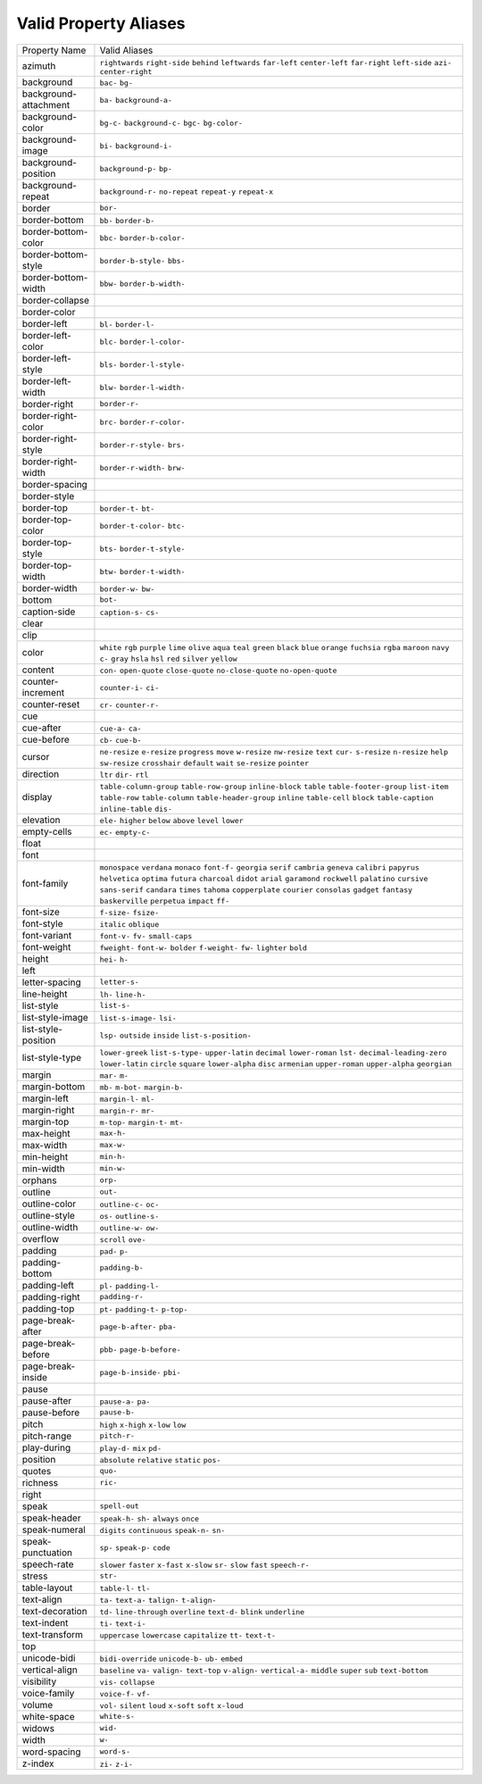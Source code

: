 Valid Property Aliases
======================

+--------------------------------------+--------------------------------------+
| Property Name                        | Valid Aliases                        |
+--------------------------------------+--------------------------------------+
| azimuth                              | ``rightwards`` ``right-side``        |
|                                      | ``behind`` ``leftwards``             |
|                                      | ``far-left``                         |
|                                      | ``center-left`` ``far-right``        |
|                                      | ``left-side`` ``azi-``               |
|                                      | ``center-right``                     |
+--------------------------------------+--------------------------------------+
| background                           | ``bac-`` ``bg-``                     |
+--------------------------------------+--------------------------------------+
| background-attachment                | ``ba-`` ``background-a-``            |
+--------------------------------------+--------------------------------------+
| background-color                     | ``bg-c-`` ``background-c-`` ``bgc-`` |
|                                      | ``bg-color-``                        |
+--------------------------------------+--------------------------------------+
| background-image                     | ``bi-`` ``background-i-``            |
+--------------------------------------+--------------------------------------+
| background-position                  | ``background-p-`` ``bp-``            |
+--------------------------------------+--------------------------------------+
| background-repeat                    | ``background-r-`` ``no-repeat``      |
|                                      | ``repeat-y`` ``repeat-x``            |
+--------------------------------------+--------------------------------------+
| border                               | ``bor-``                             |
+--------------------------------------+--------------------------------------+
| border-bottom                        | ``bb-`` ``border-b-``                |
+--------------------------------------+--------------------------------------+
| border-bottom-color                  | ``bbc-`` ``border-b-color-``         |
+--------------------------------------+--------------------------------------+
| border-bottom-style                  | ``border-b-style-`` ``bbs-``         |
+--------------------------------------+--------------------------------------+
| border-bottom-width                  | ``bbw-`` ``border-b-width-``         |
+--------------------------------------+--------------------------------------+
| border-collapse                      |                                      |
+--------------------------------------+--------------------------------------+
| border-color                         |                                      |
+--------------------------------------+--------------------------------------+
| border-left                          | ``bl-`` ``border-l-``                |
+--------------------------------------+--------------------------------------+
| border-left-color                    | ``blc-`` ``border-l-color-``         |
+--------------------------------------+--------------------------------------+
| border-left-style                    | ``bls-`` ``border-l-style-``         |
+--------------------------------------+--------------------------------------+
| border-left-width                    | ``blw-`` ``border-l-width-``         |
+--------------------------------------+--------------------------------------+
| border-right                         | ``border-r-``                        |
+--------------------------------------+--------------------------------------+
| border-right-color                   | ``brc-`` ``border-r-color-``         |
+--------------------------------------+--------------------------------------+
| border-right-style                   | ``border-r-style-`` ``brs-``         |
+--------------------------------------+--------------------------------------+
| border-right-width                   | ``border-r-width-`` ``brw-``         |
+--------------------------------------+--------------------------------------+
| border-spacing                       |                                      |
+--------------------------------------+--------------------------------------+
| border-style                         |                                      |
+--------------------------------------+--------------------------------------+
| border-top                           | ``border-t-`` ``bt-``                |
+--------------------------------------+--------------------------------------+
| border-top-color                     | ``border-t-color-`` ``btc-``         |
+--------------------------------------+--------------------------------------+
| border-top-style                     | ``bts-`` ``border-t-style-``         |
+--------------------------------------+--------------------------------------+
| border-top-width                     | ``btw-`` ``border-t-width-``         |
+--------------------------------------+--------------------------------------+
| border-width                         | ``border-w-`` ``bw-``                |
+--------------------------------------+--------------------------------------+
| bottom                               | ``bot-``                             |
+--------------------------------------+--------------------------------------+
| caption-side                         | ``caption-s-`` ``cs-``               |
+--------------------------------------+--------------------------------------+
| clear                                |                                      |
+--------------------------------------+--------------------------------------+
| clip                                 |                                      |
+--------------------------------------+--------------------------------------+
| color                                | ``white`` ``rgb`` ``purple``         |
|                                      | ``lime`` ``olive``                   |
|                                      | ``aqua`` ``teal`` ``green``          |
|                                      | ``black`` ``blue``                   |
|                                      | ``orange`` ``fuchsia`` ``rgba``      |
|                                      | ``maroon`` ``navy``                  |
|                                      | ``c-`` ``gray`` ``hsla`` ``hsl``     |
|                                      | ``red``                              |
|                                      | ``silver`` ``yellow``                |
+--------------------------------------+--------------------------------------+
| content                              | ``con-`` ``open-quote``              |
|                                      | ``close-quote`` ``no-close-quote``   |
|                                      | ``no-open-quote``                    |
+--------------------------------------+--------------------------------------+
| counter-increment                    | ``counter-i-`` ``ci-``               |
+--------------------------------------+--------------------------------------+
| counter-reset                        | ``cr-`` ``counter-r-``               |
+--------------------------------------+--------------------------------------+
| cue                                  |                                      |
+--------------------------------------+--------------------------------------+
| cue-after                            | ``cue-a-`` ``ca-``                   |
+--------------------------------------+--------------------------------------+
| cue-before                           | ``cb-`` ``cue-b-``                   |
+--------------------------------------+--------------------------------------+
| cursor                               | ``ne-resize`` ``e-resize``           |
|                                      | ``progress`` ``move`` ``w-resize``   |
|                                      | ``nw-resize`` ``text`` ``cur-``      |
|                                      | ``s-resize`` ``n-resize``            |
|                                      | ``help`` ``sw-resize`` ``crosshair`` |
|                                      | ``default`` ``wait``                 |
|                                      | ``se-resize`` ``pointer``            |
+--------------------------------------+--------------------------------------+
| direction                            | ``ltr`` ``dir-`` ``rtl``             |
+--------------------------------------+--------------------------------------+
| display                              | ``table-column-group``               |
|                                      | ``table-row-group`` ``inline-block`` |
|                                      | ``table`` ``table-footer-group``     |
|                                      | ``list-item`` ``table-row``          |
|                                      | ``table-column``                     |
|                                      | ``table-header-group`` ``inline``    |
|                                      | ``table-cell`` ``block``             |
|                                      | ``table-caption`` ``inline-table``   |
|                                      | ``dis-``                             |
+--------------------------------------+--------------------------------------+
| elevation                            | ``ele-`` ``higher`` ``below``        |
|                                      | ``above`` ``level``                  |
|                                      | ``lower``                            |
+--------------------------------------+--------------------------------------+
| empty-cells                          | ``ec-`` ``empty-c-``                 |
+--------------------------------------+--------------------------------------+
| float                                |                                      |
+--------------------------------------+--------------------------------------+
| font                                 |                                      |
+--------------------------------------+--------------------------------------+
| font-family                          | ``monospace`` ``verdana`` ``monaco`` |
|                                      | ``font-f-`` ``georgia``              |
|                                      | ``serif`` ``cambria`` ``geneva``     |
|                                      | ``calibri`` ``papyrus``              |
|                                      | ``helvetica`` ``optima`` ``futura``  |
|                                      | ``charcoal`` ``didot``               |
|                                      | ``arial`` ``garamond`` ``rockwell``  |
|                                      | ``palatino`` ``cursive``             |
|                                      | ``sans-serif`` ``candara`` ``times`` |
|                                      | ``tahoma`` ``copperplate``           |
|                                      | ``courier`` ``consolas`` ``gadget``  |
|                                      | ``fantasy`` ``baskerville``          |
|                                      | ``perpetua`` ``impact`` ``ff-``      |
+--------------------------------------+--------------------------------------+
| font-size                            | ``f-size-`` ``fsize-``               |
+--------------------------------------+--------------------------------------+
| font-style                           | ``italic`` ``oblique``               |
+--------------------------------------+--------------------------------------+
| font-variant                         | ``font-v-`` ``fv-`` ``small-caps``   |
+--------------------------------------+--------------------------------------+
| font-weight                          | ``fweight-`` ``font-w-`` ``bolder``  |
|                                      | ``f-weight-`` ``fw-``                |
|                                      | ``lighter`` ``bold``                 |
+--------------------------------------+--------------------------------------+
| height                               | ``hei-`` ``h-``                      |
+--------------------------------------+--------------------------------------+
| left                                 |                                      |
+--------------------------------------+--------------------------------------+
| letter-spacing                       | ``letter-s-``                        |
+--------------------------------------+--------------------------------------+
| line-height                          | ``lh-`` ``line-h-``                  |
+--------------------------------------+--------------------------------------+
| list-style                           | ``list-s-``                          |
+--------------------------------------+--------------------------------------+
| list-style-image                     | ``list-s-image-`` ``lsi-``           |
+--------------------------------------+--------------------------------------+
| list-style-position                  | ``lsp-`` ``outside`` ``inside``      |
|                                      | ``list-s-position-``                 |
+--------------------------------------+--------------------------------------+
| list-style-type                      | ``lower-greek`` ``list-s-type-``     |
|                                      | ``upper-latin`` ``decimal``          |
|                                      | ``lower-roman``                      |
|                                      | ``lst-`` ``decimal-leading-zero``    |
|                                      | ``lower-latin`` ``circle``           |
|                                      | ``square``                           |
|                                      | ``lower-alpha`` ``disc``             |
|                                      | ``armenian`` ``upper-roman``         |
|                                      | ``upper-alpha``                      |
|                                      | ``georgian``                         |
+--------------------------------------+--------------------------------------+
| margin                               | ``mar-`` ``m-``                      |
+--------------------------------------+--------------------------------------+
| margin-bottom                        | ``mb-`` ``m-bot-`` ``margin-b-``     |
+--------------------------------------+--------------------------------------+
| margin-left                          | ``margin-l-`` ``ml-``                |
+--------------------------------------+--------------------------------------+
| margin-right                         | ``margin-r-`` ``mr-``                |
+--------------------------------------+--------------------------------------+
| margin-top                           | ``m-top-`` ``margin-t-`` ``mt-``     |
+--------------------------------------+--------------------------------------+
| max-height                           | ``max-h-``                           |
+--------------------------------------+--------------------------------------+
| max-width                            | ``max-w-``                           |
+--------------------------------------+--------------------------------------+
| min-height                           | ``min-h-``                           |
+--------------------------------------+--------------------------------------+
| min-width                            | ``min-w-``                           |
+--------------------------------------+--------------------------------------+
| orphans                              | ``orp-``                             |
+--------------------------------------+--------------------------------------+
| outline                              | ``out-``                             |
+--------------------------------------+--------------------------------------+
| outline-color                        | ``outline-c-`` ``oc-``               |
+--------------------------------------+--------------------------------------+
| outline-style                        | ``os-`` ``outline-s-``               |
+--------------------------------------+--------------------------------------+
| outline-width                        | ``outline-w-`` ``ow-``               |
+--------------------------------------+--------------------------------------+
| overflow                             | ``scroll`` ``ove-``                  |
+--------------------------------------+--------------------------------------+
| padding                              | ``pad-`` ``p-``                      |
+--------------------------------------+--------------------------------------+
| padding-bottom                       | ``padding-b-``                       |
+--------------------------------------+--------------------------------------+
| padding-left                         | ``pl-`` ``padding-l-``               |
+--------------------------------------+--------------------------------------+
| padding-right                        | ``padding-r-``                       |
+--------------------------------------+--------------------------------------+
| padding-top                          | ``pt-`` ``padding-t-`` ``p-top-``    |
+--------------------------------------+--------------------------------------+
| page-break-after                     | ``page-b-after-`` ``pba-``           |
+--------------------------------------+--------------------------------------+
| page-break-before                    | ``pbb-`` ``page-b-before-``          |
+--------------------------------------+--------------------------------------+
| page-break-inside                    | ``page-b-inside-`` ``pbi-``          |
+--------------------------------------+--------------------------------------+
| pause                                |                                      |
+--------------------------------------+--------------------------------------+
| pause-after                          | ``pause-a-`` ``pa-``                 |
+--------------------------------------+--------------------------------------+
| pause-before                         | ``pause-b-``                         |
+--------------------------------------+--------------------------------------+
| pitch                                | ``high`` ``x-high`` ``x-low``        |
|                                      | ``low``                              |
+--------------------------------------+--------------------------------------+
| pitch-range                          | ``pitch-r-``                         |
+--------------------------------------+--------------------------------------+
| play-during                          | ``play-d-`` ``mix`` ``pd-``          |
+--------------------------------------+--------------------------------------+
| position                             | ``absolute`` ``relative`` ``static`` |
|                                      | ``pos-``                             |
+--------------------------------------+--------------------------------------+
| quotes                               | ``quo-``                             |
+--------------------------------------+--------------------------------------+
| richness                             | ``ric-``                             |
+--------------------------------------+--------------------------------------+
| right                                |                                      |
+--------------------------------------+--------------------------------------+
| speak                                | ``spell-out``                        |
+--------------------------------------+--------------------------------------+
| speak-header                         | ``speak-h-`` ``sh-`` ``always``      |
|                                      | ``once``                             |
+--------------------------------------+--------------------------------------+
| speak-numeral                        | ``digits`` ``continuous``            |
|                                      | ``speak-n-`` ``sn-``                 |
+--------------------------------------+--------------------------------------+
| speak-punctuation                    | ``sp-`` ``speak-p-`` ``code``        |
+--------------------------------------+--------------------------------------+
| speech-rate                          | ``slower`` ``faster`` ``x-fast``     |
|                                      | ``x-slow`` ``sr-``                   |
|                                      | ``slow`` ``fast`` ``speech-r-``      |
+--------------------------------------+--------------------------------------+
| stress                               | ``str-``                             |
+--------------------------------------+--------------------------------------+
| table-layout                         | ``table-l-`` ``tl-``                 |
+--------------------------------------+--------------------------------------+
| text-align                           | ``ta-`` ``text-a-`` ``talign-``      |
|                                      | ``t-align-``                         |
+--------------------------------------+--------------------------------------+
| text-decoration                      | ``td-`` ``line-through``             |
|                                      | ``overline`` ``text-d-`` ``blink``   |
|                                      | ``underline``                        |
+--------------------------------------+--------------------------------------+
| text-indent                          | ``ti-`` ``text-i-``                  |
+--------------------------------------+--------------------------------------+
| text-transform                       | ``uppercase`` ``lowercase``          |
|                                      | ``capitalize`` ``tt-`` ``text-t-``   |
+--------------------------------------+--------------------------------------+
| top                                  |                                      |
+--------------------------------------+--------------------------------------+
| unicode-bidi                         | ``bidi-override`` ``unicode-b-``     |
|                                      | ``ub-`` ``embed``                    |
+--------------------------------------+--------------------------------------+
| vertical-align                       | ``baseline`` ``va-`` ``valign-``     |
|                                      | ``text-top`` ``v-align-``            |
|                                      | ``vertical-a-`` ``middle`` ``super`` |
|                                      | ``sub`` ``text-bottom``              |
+--------------------------------------+--------------------------------------+
| visibility                           | ``vis-`` ``collapse``                |
+--------------------------------------+--------------------------------------+
| voice-family                         | ``voice-f-`` ``vf-``                 |
+--------------------------------------+--------------------------------------+
| volume                               | ``vol-`` ``silent`` ``loud``         |
|                                      | ``x-soft`` ``soft``                  |
|                                      | ``x-loud``                           |
+--------------------------------------+--------------------------------------+
| white-space                          | ``white-s-``                         |
+--------------------------------------+--------------------------------------+
| widows                               | ``wid-``                             |
+--------------------------------------+--------------------------------------+
| width                                | ``w-``                               |
+--------------------------------------+--------------------------------------+
| word-spacing                         | ``word-s-``                          |
+--------------------------------------+--------------------------------------+
| z-index                              | ``zi-`` ``z-i-``                     |
+--------------------------------------+--------------------------------------+
